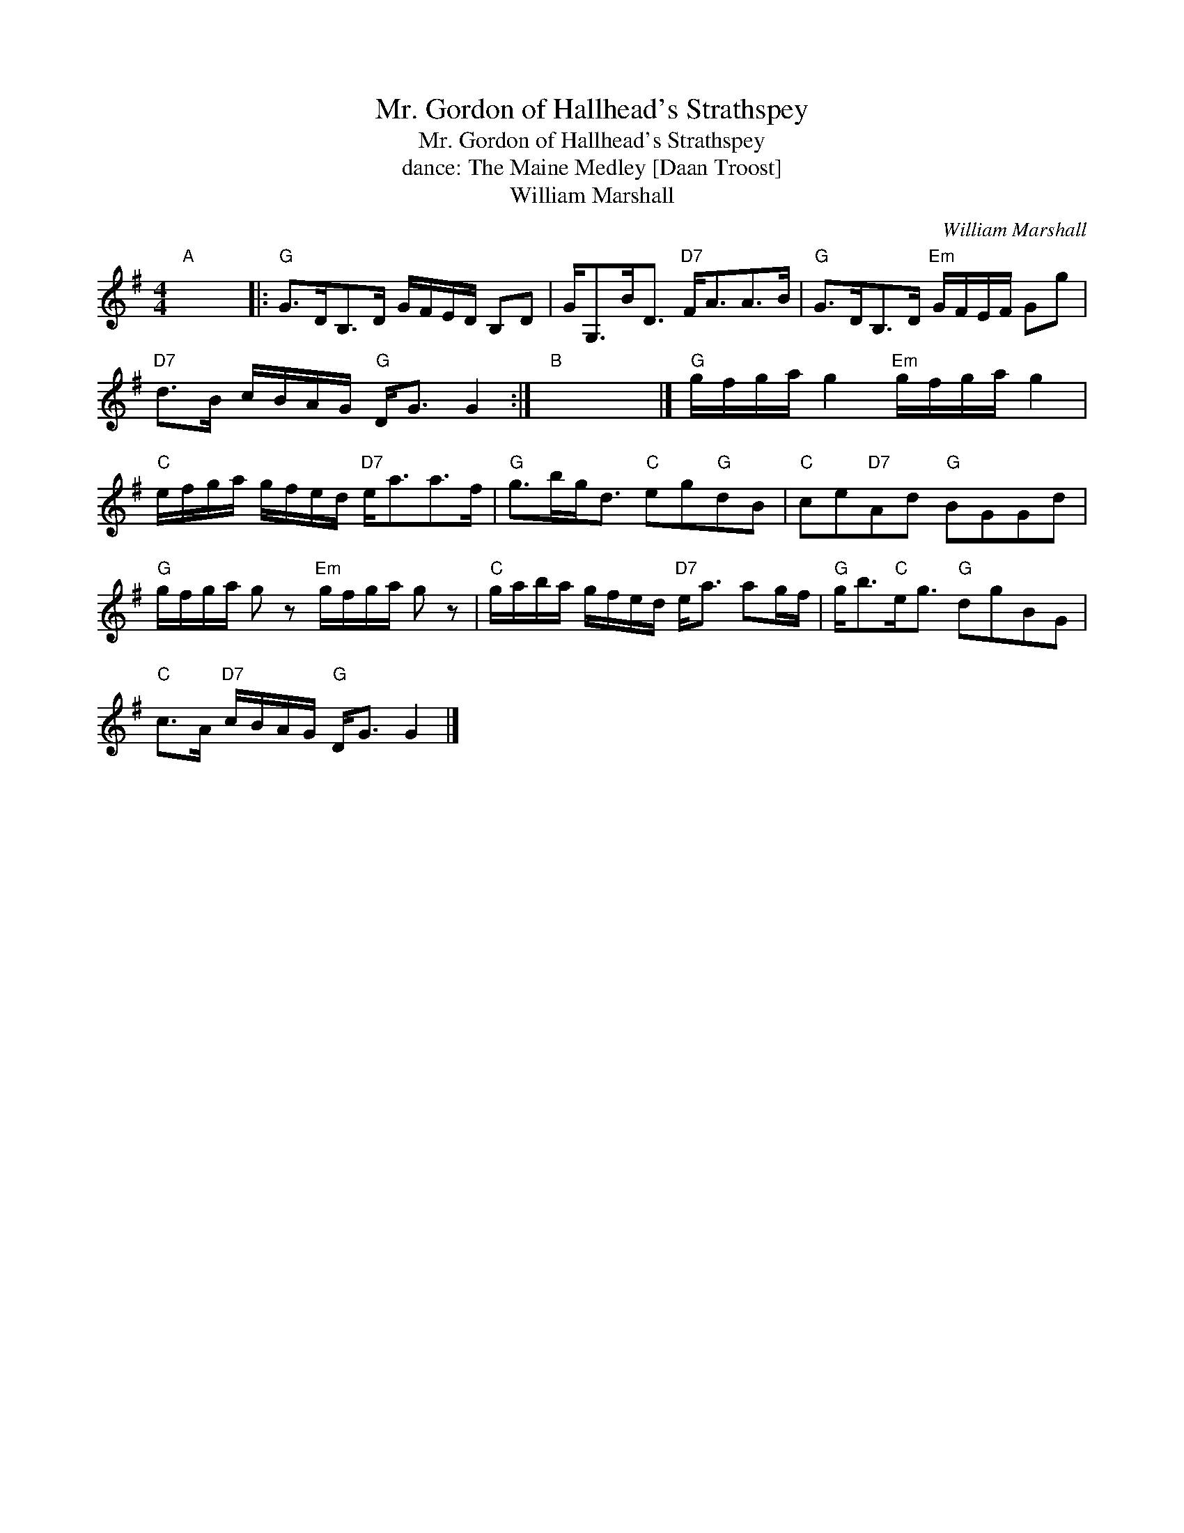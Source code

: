 X:1
T:Mr. Gordon of Hallhead's Strathspey
T:Mr. Gordon of Hallhead's Strathspey
T:dance: The Maine Medley [Daan Troost]
T:William Marshall
C:William Marshall
L:1/8
M:4/4
K:G
V:1 treble 
V:1
"A" x8 |:"G" G>DB,>D G/F/E/D/ B,D | G<G,B<D"D7" F<AA>B |"G" G>DB,>D"Em" G/F/E/F/ Gg | %4
"D7" d>B c/B/A/G/"G" D<G G2 :|"B" x8 |]"G" g/f/g/a/ g2"Em" g/f/g/a/ g2 | %7
"C" e/f/g/a/ g/f/e/d/"D7" e<aa>f |"G" g>bg<d"C" eg"G"dB |"C" ce"D7"Ad"G" BGGd | %10
"G" g/f/g/a/ g z"Em" g/f/g/a/ g z |"C" g/a/b/a/ g/f/e/d/"D7" e<a ag/f/ |"G" g<b"C"e<g"G" dgBG | %13
"C" c>A"D7" c/B/A/G/"G" D<G G2 |] %14

